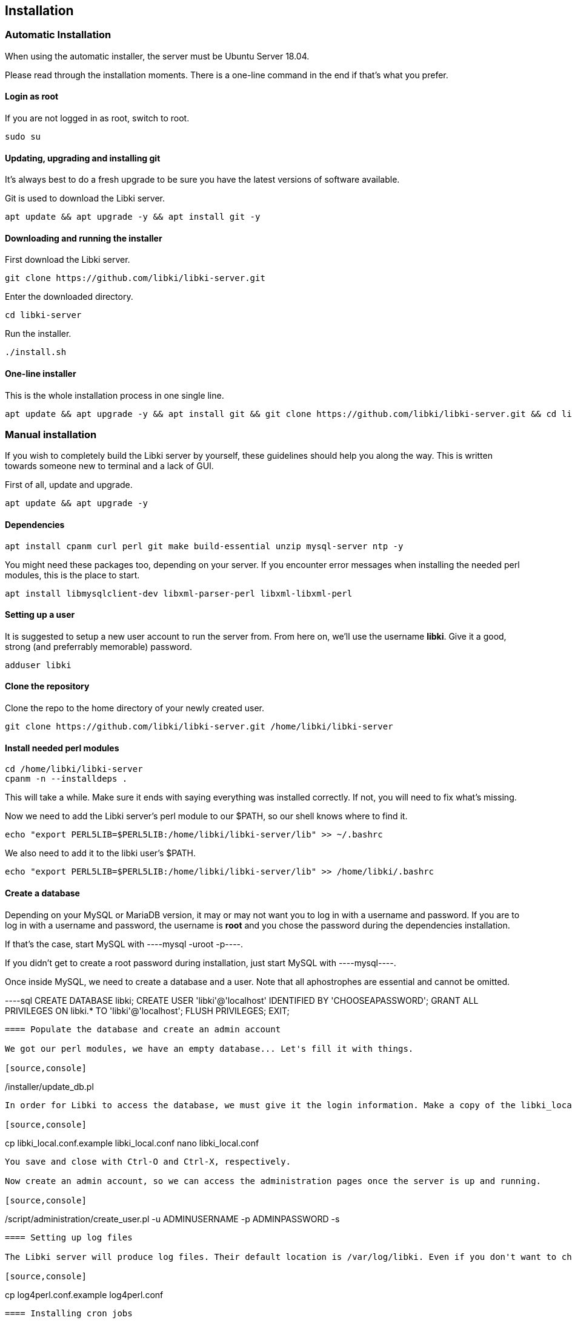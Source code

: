 == Installation

=== Automatic Installation

When using the automatic installer, the server must be Ubuntu Server 18.04.

Please read through the installation moments. There is a one-line command in the end if that's what you prefer.

==== Login as root

If you are not logged in as root, switch to root.

[source,console]
----
sudo su
----

==== Updating, upgrading and installing git

It's always best to do a fresh upgrade to be sure you have the latest versions of software available.

Git is used to download the Libki server.

[source,console]
----
apt update && apt upgrade -y && apt install git -y
----

==== Downloading and running the installer

First download the Libki server.

[source,console]
----
git clone https://github.com/libki/libki-server.git
----

Enter the downloaded directory.

[source,console]
----
cd libki-server
----

Run the installer.

[source,console]
----
./install.sh
----

==== One-line installer

This is the whole installation process in one single line.

[source,console]
----
apt update && apt upgrade -y && apt install git && git clone https://github.com/libki/libki-server.git && cd libki-server && ./install.sh
----

=== Manual installation

If you wish to completely build the Libki server by yourself, these guidelines should help you along the way. This is written towards someone new to terminal and a lack of GUI.

First of all, update and upgrade.

[source,console]
----
apt update && apt upgrade -y
----

==== Dependencies

[source,console]
----
apt install cpanm curl perl git make build-essential unzip mysql-server ntp -y
----

You might need these packages too, depending on your server. If you encounter error messages when installing the needed perl modules, this is the place to start.

[source,console]
----
apt install libmysqlclient-dev libxml-parser-perl libxml-libxml-perl
----

==== Setting up a user

It is suggested to setup a new user account to run the server from. From here on, we'll use the username *libki*. Give it a good, strong (and preferrably memorable) password.

[source,console]
----
adduser libki
----

==== Clone the repository

Clone the repo to the home directory of your newly created user.

[source,console]
----
git clone https://github.com/libki/libki-server.git /home/libki/libki-server
----

==== Install needed perl modules

[source,console]
----
cd /home/libki/libki-server
cpanm -n --installdeps .
----

This will take a while. Make sure it ends with saying everything was installed correctly. If not, you will need to fix what's missing.

Now we need to add the Libki server's perl module to our $PATH, so our shell knows where to find it.

[source,console]
----
echo "export PERL5LIB=$PERL5LIB:/home/libki/libki-server/lib" >> ~/.bashrc
----

We also need to add it to the libki user's $PATH.

[source,console]
----
echo "export PERL5LIB=$PERL5LIB:/home/libki/libki-server/lib" >> /home/libki/.bashrc
----

==== Create a database

Depending on your MySQL or MariaDB version, it may or may not want you to log in with a username and password. If you are to log in with a username and password, the username is *root* and you chose the password during the dependencies installation.

If that's the case, start MySQL with ----mysql -uroot -p----.

If you didn't get to create a root password during installation, just start MySQL with ----mysql----.

Once inside MySQL, we need to create a database and a user. Note that all aphostrophes are essential and cannot be omitted.

----sql
CREATE DATABASE libki;
CREATE USER 'libki'@'localhost' IDENTIFIED BY 'CHOOSEAPASSWORD';
GRANT ALL PRIVILEGES ON libki.* TO 'libki'@'localhost';
FLUSH PRIVILEGES;
EXIT;
----

==== Populate the database and create an admin account

We got our perl modules, we have an empty database... Let's fill it with things.

[source,console]
----
./installer/update_db.pl
----

In order for Libki to access the database, we must give it the login information. Make a copy of the libki_local.conf.example file and remove .example. Open it and change the password to the one you chose.

[source,console]
----
cp libki_local.conf.example libki_local.conf
nano libki_local.conf
----

You save and close with Ctrl-O and Ctrl-X, respectively.

Now create an admin account, so we can access the administration pages once the server is up and running.

[source,console]
----
./script/administration/create_user.pl -u ADMINUSERNAME -p ADMINPASSWORD -s
----

==== Setting up log files

The Libki server will produce log files. Their default location is /var/log/libki. Even if you don't want to change the default location, you still need to make a working copy the log4perl.conf.example file.

[source,console]
----
cp log4perl.conf.example log4perl.conf
----

==== Installing cron jobs

Part of what makes the Libki server tick is scheduled jobs called cron jobs. ----./script/cronjobs/libki.pl---- is the timer and ----./script/cronjobs/libki_nightly.pl---- is the cleaner that resets everything overnight.

There are two pre-written cron files, just to import. The first one is for the libki user and the second one for root.

[source,console]
----
cat installer/cron/libkicron | crontab -u libki -
cat installer/cron/rootcron | crontab -
----

==== Create a Libki service

Copy the init template to /etc/init.d.

[source,console]
----
cp init-script-template /etc/init.d/libki
----

If you want to edit the port of the server (if you, for example, want to run it on port 80 and don't want to use a reverse proxy), this is the time. Open it up, change port number from 3000 to 80 (or something else), save and close.

Finally, run update-rc.d to enable Libki as a service.

[source,console]
----
update-rc.d libki defaults
----

==== Start the server

[source,console]
----
service libki start
----

If all went well, you should have a server up and running by now. You can visit it on http://127.0.0.1:3000/administration.

==== Manual install optional: Set up your reverse proxy

Make sure you're logged in as root.

* Install Apache

[source,console]
----
apt-get install apache2
----

* Navigate to the libki-server directory

[source,console]
----
cd /home/libki/libki-server
----

* Run the apache_setup.sh script

This disables the old default conf, copies reverse_proxy.config to Apache's folder and enables both the Libki reverse proxy and the needed modules..

[source,console]
----
./script/setup/apache_setup.sh
----

* Restart apache

[source,console]
----
service apache2 restart
----
=== OPTIONAL: Configuring Libki to authenticate against a SIP server

To enable SIP authentication, you will need to edit your libki\_local.conf and add a section like this:

----text
<SIP>
    enable 1
    host ils.mylibrary.org
    port 6001
    location LIB
    username libki_sipuser
    password PassW0rd
    terminator CR
    require_sip_auth 0
    enable_split_messages 0
    fee_limit 5.00 == Can be either a fee amount, or a SIP2 field that defines the fee limit ( e.g. CC ), delete for no fee limit
    deny_on charge_privileges_denied    == You can set SIP2 patron status flags which will deny patrons the ability to log in
    deny_on recall_privileges_denied    == You can set as many or as few as you want. Delete these if you don't want to deny patrons.
    deny_on excessive_outstanding_fines == The full listing is defined in the SIP2 protocol specification
    deny_on_field AB:This is the reason we are daying you  == You can require arbitrary SIP fields to have a value of Y for patrons to be allowed to log in.
                                                           == The format of the setting is Field:Message
</SIP>
----

The SIP section requires the following parameters:

* enable: Set to 1 to enable SIP auth, 0 to disable it.
* host: The SIP server's IP or FQDN.
* port: The port that SIP server listens on.
* location: The SIP location code that matches the sip login.
* username: The username for the SIP account to use for transactions.
* password: The password for the SIP accouant to use for transactions.
* terminator: This is either CR or CRLF depending on the SIP server. Default is CR
* require\_sip\_auth: Does this SIP server require a message 93 login before it can be used? If so this should be set to 1 and the username/password fields should be populated. This should be set to 1 for Koha.
* enable\_split\_message: IF thie server supports split messages you can enable this. This should be set to 0 for Koha.
* fee\_limit: As notated, this can be a set number or a SIP field to check. If the fee limit is exceeded, the user login will be denied.
* deny\_on: This can be repeated to deny logins based on the patron information flags detailed in the SIP2 protocol specification.
* deny\_on\_field: This can be repeated to deny logins if the Specified field does not have a value of "Y".

==== Troubleshooting

You can now test to see if your server is running by using the cli web browser 'links'. If you don't have links installed you can installed it via the command

[source,console]
----
sudo apt-get install links
----

Now, open the Libki public page via:

[source,console]
----
links 127.0.0.1:80
----

If this loads the Libki login page, congrats! If you get an error, you can try bypassing the proxy and access the server directly on port 3000.

[source,console]
----
links 127.0.0.1:3000
----

If this works, then you'll want to check your Apache error logs for the failure reason. If it does not work, you'll want to check the Libki server error log instead. It can be found at /home/libki/libki\_server.log if you've followed this tutorial closely.
